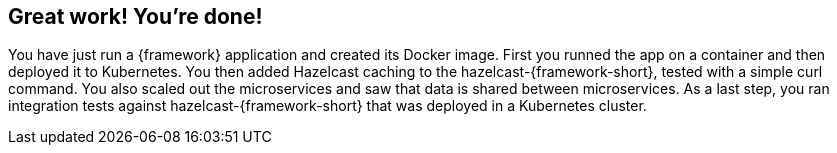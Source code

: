 == Great work! You’re done!

You have just run a {framework} application and created its Docker image. First you runned the app on a container and then deployed it to Kubernetes. You then added Hazelcast caching to the hazelcast-{framework-short}, tested with a simple curl command. You also scaled out the microservices and saw that data is shared between microservices. As a last step, you ran integration tests against hazelcast-{framework-short} that was deployed in a Kubernetes cluster.